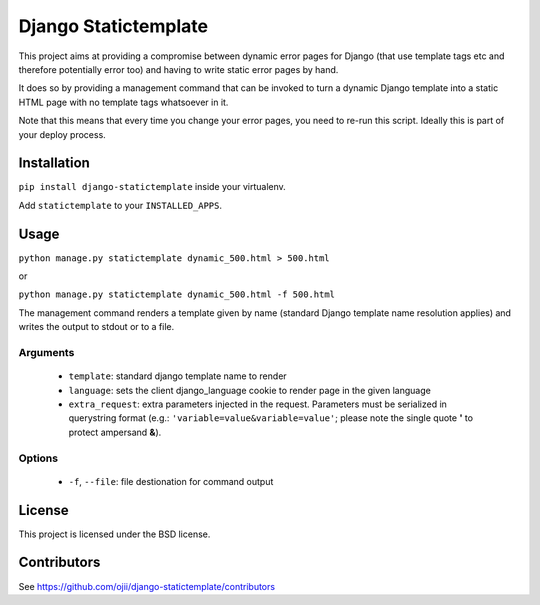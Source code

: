 #####################
Django Statictemplate
#####################

This project aims at providing a compromise between dynamic error pages for
Django (that use template tags etc and therefore potentially error too) and
having to write static error pages by hand.

It does so by providing a management command that can be invoked to turn a
dynamic Django template into a static HTML page with no template tags
whatsoever in it.

Note that this means that every time you change your error pages, you need to
re-run this script. Ideally this is part of your deploy process.


************
Installation
************

``pip install django-statictemplate`` inside your virtualenv.

Add ``statictemplate`` to your ``INSTALLED_APPS``.


*****
Usage
*****

``python manage.py statictemplate dynamic_500.html > 500.html``

or

``python manage.py statictemplate dynamic_500.html -f 500.html``

The management command renders a template given by name (standard Django
template name resolution applies) and writes the output to stdout or to a file.

=========
Arguments
=========

 * ``template``: standard django template name to render
 * ``language``: sets the client django_language cookie to render page in the
   given language
 * ``extra_request``: extra parameters injected in the request. Parameters must
   be serialized in querystring format (e.g.: ``'variable=value&variable=value'``;
   please note the single quote **'** to protect ampersand **&**).

=======
Options
=======

 * ``-f``, ``--file``: file destionation for command output

*******
License
*******

This project is licensed under the BSD license.


************
Contributors
************

See https://github.com/ojii/django-statictemplate/contributors

